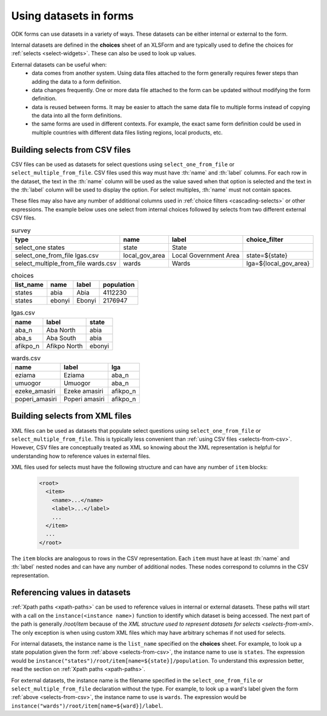 .. spelling::

  Aba
  aba
  Abia
  abia
  afikpo
  Afikpo
  amasiri
  Ebonyi
  ebonyi
  Ezeke
  ezeke
  Eziama
  eziama
  lga
  lgas
  Poperi
  poperi
  Umuogor
  umuogor

************************
Using datasets in forms
************************

ODK forms can use datasets in a variety of ways. These datasets can be either internal or external to the form.

Internal datasets are defined in the **choices** sheet of an XLSForm and are typically used to define the choices for :ref:`selects <select-widgets>`. These can also be used to look up values.

External datasets can be useful when:
  * data comes from another system. Using data files attached to the form generally requires fewer steps than adding the data to a form definition.
  * data changes frequently. One or more data file attached to the form can be updated without modifying the form definition.
  * data is reused between forms. It may be easier to attach the same data file to multiple forms instead of copying the data into all the form definitions.
  * the same forms are used in different contexts. For example, the exact same form definition could be used in multiple countries with different data files listing regions, local products, etc.

.. _selects-from-csv:

Building selects from CSV files
---------------------------------

CSV files can be used as datasets for select questions using ``select_one_from_file`` or ``select_multiple_from_file``. CSV files used this way must have :th:`name` and :th:`label` columns. For each row in the dataset, the text in the :th:`name` column will be used as the value saved when that option is selected and the text in the :th:`label` column will be used to display the option. For select multiples, :th:`name` must not contain spaces.

These files may also have any number of additional columns used in :ref:`choice filters <cascading-selects>` or other expressions. The example below uses one select from internal choices followed by selects from two different external CSV files.

.. csv-table:: survey
  :header: type, name, label, choice_filter

  select_one states, state, State,
  select_one_from_file lgas.csv, local_gov_area, Local Government Area, state=${state}
  select_multiple_from_file wards.csv, wards, Wards, lga=${local_gov_area}

.. csv-table:: choices
  :header: list_name, name, label, population

  states, abia, Abia, 4112230
  states, ebonyi, Ebonyi, 2176947

.. csv-table:: lgas.csv
  :header: name, label, state

  aba_n, Aba North, abia
  aba_s, Aba South, abia
  afikpo_n, Afikpo North, ebonyi

.. csv-table:: wards.csv
  :header: name, label, lga

  eziama, Eziama, aba_n
  umuogor, Umuogor, aba_n
  ezeke_amasiri, Ezeke amasiri, afikpo_n
  poperi_amasiri, Poperi amasiri, afikpo_n

.. _selects-from-xml:

Building selects from XML files
---------------------------------

XML files can be used as datasets that populate select questions using ``select_one_from_file`` or ``select_multiple_from_file``. This is typically less convenient than :ref:`using CSV files <selects-from-csv>`. However, CSV files are conceptually treated as XML so knowing about the XML representation is helpful for understanding how to reference values in external files.

XML files used for selects must have the following structure and can have any number of ``item`` blocks:

  .. code-block:: xml

    <root>
      <item>
        <name>...</name>
        <label>...</label>
        ...
      </item>
      ...
    </root>

The ``item`` blocks are analogous to rows in the CSV representation. Each ``item`` must have at least :th:`name` and :th:`label` nested nodes and can have any number of additional nodes. These nodes correspond to columns in the CSV representation.

.. _referencing-values-in-datasets:

Referencing values in datasets
---------------------------------

:ref:`Xpath paths <xpath-paths>` can be used to reference values in internal or external datasets. These paths will start with a call on the ``instance(<instance name>)`` function to identify which dataset is being accessed. The next part of the path is generally `/root/item` because of the `XML structure used to represent datasets for selects <selects-from-xml>`. The only exception is when using custom XML files which may have arbitrary schemas if not used for selects.

For internal datasets, the instance name is the ``list_name`` specified on the **choices** sheet. For example, to look up a state population given the form :ref:`above <selects-from-csv>`, the instance name to use is ``states``. The expression would be ``instance("states")/root/item[name=${state}]/population``. To understand this expression better, read the section on :ref:`Xpath paths <xpath-paths>`.

For external datasets, the instance name is the filename specified in the ``select_one_from_file`` or ``select_multiple_from_file`` declaration without the type. For example, to look up a ward's label given the form :ref:`above <selects-from-csv>`, the instance name to use is ``wards``. The expression would be ``instance("wards")/root/item[name=${ward}]/label``.